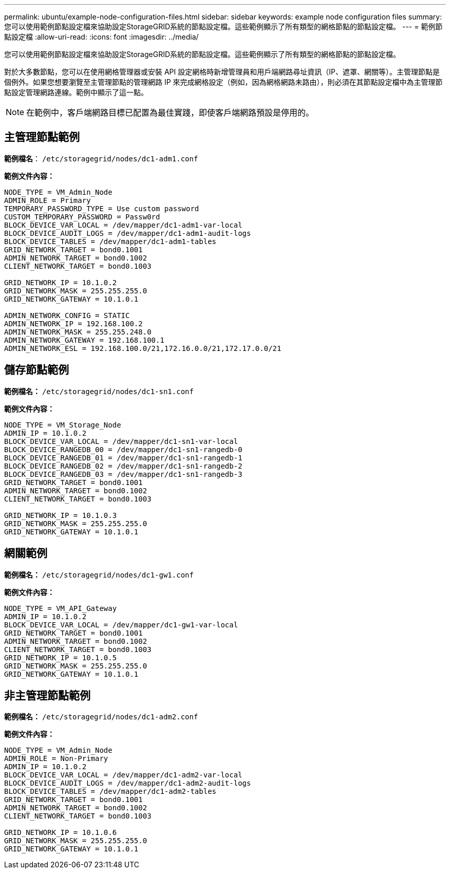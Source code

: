 ---
permalink: ubuntu/example-node-configuration-files.html 
sidebar: sidebar 
keywords: example node configuration files 
summary: 您可以使用範例節點設定檔來協助設定StorageGRID系統的節點設定檔。這些範例顯示了所有類型的網格節點的節點設定檔。 
---
= 範例節點設定檔
:allow-uri-read: 
:icons: font
:imagesdir: ../media/


[role="lead"]
您可以使用範例節點設定檔來協助設定StorageGRID系統的節點設定檔。這些範例顯示了所有類型的網格節點的節點設定檔。

對於大多數節點，您可以在使用網格管理器或安裝 API 設定網格時新增管理員和用戶端網路尋址資訊（IP、遮罩、網關等）。主管理節點是個例外。如果您想要瀏覽至主管理節點的管理網路 IP 來完成網格設定（例如，因為網格網路未路由），則必須在其節點設定檔中為主管理節點設定管理網路連線。範例中顯示了這一點。


NOTE: 在範例中，客戶端網路目標已配置為最佳實踐，即使客戶端網路預設是停用的。



== 主管理節點範例

*範例檔名*： `/etc/storagegrid/nodes/dc1-adm1.conf`

*範例文件內容：*

[listing]
----
NODE_TYPE = VM_Admin_Node
ADMIN_ROLE = Primary
TEMPORARY_PASSWORD_TYPE = Use custom password
CUSTOM_TEMPORARY_PASSWORD = Passw0rd
BLOCK_DEVICE_VAR_LOCAL = /dev/mapper/dc1-adm1-var-local
BLOCK_DEVICE_AUDIT_LOGS = /dev/mapper/dc1-adm1-audit-logs
BLOCK_DEVICE_TABLES = /dev/mapper/dc1-adm1-tables
GRID_NETWORK_TARGET = bond0.1001
ADMIN_NETWORK_TARGET = bond0.1002
CLIENT_NETWORK_TARGET = bond0.1003

GRID_NETWORK_IP = 10.1.0.2
GRID_NETWORK_MASK = 255.255.255.0
GRID_NETWORK_GATEWAY = 10.1.0.1

ADMIN_NETWORK_CONFIG = STATIC
ADMIN_NETWORK_IP = 192.168.100.2
ADMIN_NETWORK_MASK = 255.255.248.0
ADMIN_NETWORK_GATEWAY = 192.168.100.1
ADMIN_NETWORK_ESL = 192.168.100.0/21,172.16.0.0/21,172.17.0.0/21
----


== 儲存節點範例

*範例檔名：* `/etc/storagegrid/nodes/dc1-sn1.conf`

*範例文件內容：*

[listing]
----
NODE_TYPE = VM_Storage_Node
ADMIN_IP = 10.1.0.2
BLOCK_DEVICE_VAR_LOCAL = /dev/mapper/dc1-sn1-var-local
BLOCK_DEVICE_RANGEDB_00 = /dev/mapper/dc1-sn1-rangedb-0
BLOCK_DEVICE_RANGEDB_01 = /dev/mapper/dc1-sn1-rangedb-1
BLOCK_DEVICE_RANGEDB_02 = /dev/mapper/dc1-sn1-rangedb-2
BLOCK_DEVICE_RANGEDB_03 = /dev/mapper/dc1-sn1-rangedb-3
GRID_NETWORK_TARGET = bond0.1001
ADMIN_NETWORK_TARGET = bond0.1002
CLIENT_NETWORK_TARGET = bond0.1003

GRID_NETWORK_IP = 10.1.0.3
GRID_NETWORK_MASK = 255.255.255.0
GRID_NETWORK_GATEWAY = 10.1.0.1
----


== 網關範例

*範例檔名：* `/etc/storagegrid/nodes/dc1-gw1.conf`

*範例文件內容：*

[listing]
----
NODE_TYPE = VM_API_Gateway
ADMIN_IP = 10.1.0.2
BLOCK_DEVICE_VAR_LOCAL = /dev/mapper/dc1-gw1-var-local
GRID_NETWORK_TARGET = bond0.1001
ADMIN_NETWORK_TARGET = bond0.1002
CLIENT_NETWORK_TARGET = bond0.1003
GRID_NETWORK_IP = 10.1.0.5
GRID_NETWORK_MASK = 255.255.255.0
GRID_NETWORK_GATEWAY = 10.1.0.1
----


== 非主管理節點範例

*範例檔名：* `/etc/storagegrid/nodes/dc1-adm2.conf`

*範例文件內容：*

[listing]
----
NODE_TYPE = VM_Admin_Node
ADMIN_ROLE = Non-Primary
ADMIN_IP = 10.1.0.2
BLOCK_DEVICE_VAR_LOCAL = /dev/mapper/dc1-adm2-var-local
BLOCK_DEVICE_AUDIT_LOGS = /dev/mapper/dc1-adm2-audit-logs
BLOCK_DEVICE_TABLES = /dev/mapper/dc1-adm2-tables
GRID_NETWORK_TARGET = bond0.1001
ADMIN_NETWORK_TARGET = bond0.1002
CLIENT_NETWORK_TARGET = bond0.1003

GRID_NETWORK_IP = 10.1.0.6
GRID_NETWORK_MASK = 255.255.255.0
GRID_NETWORK_GATEWAY = 10.1.0.1
----